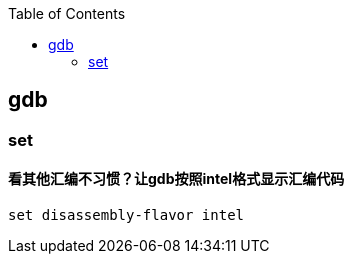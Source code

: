 

:toc:
:icons: font

// 保证所有的目录层级都可以正常显示图片
:path: C++知识点总结/
:imagesdir: ../image/

// 只有book调用的时候才会走到这里
ifdef::rootpath[]
:imagesdir: {rootpath}{path}{imagesdir}
endif::rootpath[]


== gdb














=== set

==== 看其他汇编不习惯？让gdb按照intel格式显示汇编代码

[source, bash]
----
set disassembly-flavor intel
----














